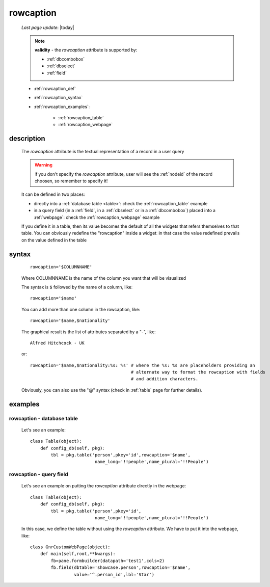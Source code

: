 .. _rowcaption:

==========
rowcaption
==========
    
    *Last page update*: |today|
    
    .. note:: **validity** - the *rowcaption* attribute is supported by:
              
              * :ref:`dbcombobox`
              * :ref:`dbselect`
              * :ref:`field`
              
    * :ref:`rowcaption_def`
    * :ref:`rowcaption_syntax`
    * :ref:`rowcaption_examples`:
    
        * :ref:`rowcaption_table`
        * :ref:`rowcaption_webpage`
        
.. _rowcaption_def:

description
===========

    The *rowcaption* attribute is the textual representation of a record in a user query
    
    .. warning:: if you don't specify the *rowcaption* attribute, user will see the
                 :ref:`nodeid` of the record choosen, so remember to specify it!
                 
    It can be defined in two places:
    
    * directly into a :ref:`database table <table>`: check the :ref:`rowcaption_table` example
    * in a query field (in a :ref:`field`, in a :ref:`dbselect` or in a :ref:`dbcombobox`)
      placed into a :ref:`webpage`: check the :ref:`rowcaption_webpage` example
      
    If you define it in a table, then its value becomes the default of all the widgets
    that refers themselves to that table. You can obviously redefine the "rowcaption" inside
    a widget: in that case the value redefined prevails on the value defined in the table
    
.. _rowcaption_syntax:

syntax
======

    ::
    
        rowcaption='$COLUMNNAME'
        
    Where COLUMNNAME is the name of the column you want that will be visualized
    
    The syntax is ``$`` followed by the name of a column, like::
    
        rowcaption='$name'
        
    You can add more than one column in the rowcaption, like::
    
        rowcaption='$name,$nationality'
        
    The graphical result is the list of attributes separated by a "-", like::
    
        Alfred Hitchcock - UK
        
    or::
    
        rowcaption='$name,$nationality:%s: %s' # where the %s: %s are placeholders providing an
                                               # alternate way to format the rowcaption with fields
                                               # and addition characters.
                                               
    Obviously, you can also use the "@" syntax (check in :ref:`table` page for further details).
    
.. _rowcaption_examples:
    
examples
========
    
.. _rowcaption_table:

rowcaption - database table
---------------------------

    Let's see an example::

        class Table(object):
            def config_db(self, pkg):
                tbl = pkg.table('person',pkey='id',rowcaption='$name',
                                 name_long='!!people',name_plural='!!People')
                                 
.. _rowcaption_webpage:

rowcaption - query field
------------------------

    Let's see an example on putting the *rowcaption* attribute directly in the webpage::

        class Table(object):
            def config_db(self, pkg):
                tbl = pkg.table('person',pkey='id',
                                 name_long='!!people',name_plural='!!People')

    In this case, we define the table without using the *rowcaption* attribute. We have to put it into the webpage, like::

        class GnrCustomWebPage(object):
            def main(self,root,**kwargs):
                fb=pane.formbuilder(datapath='test1',cols=2)
                fb.field(dbtable='showcase.person',rowcaption='$name',
                         value='^.person_id',lbl='Star')
